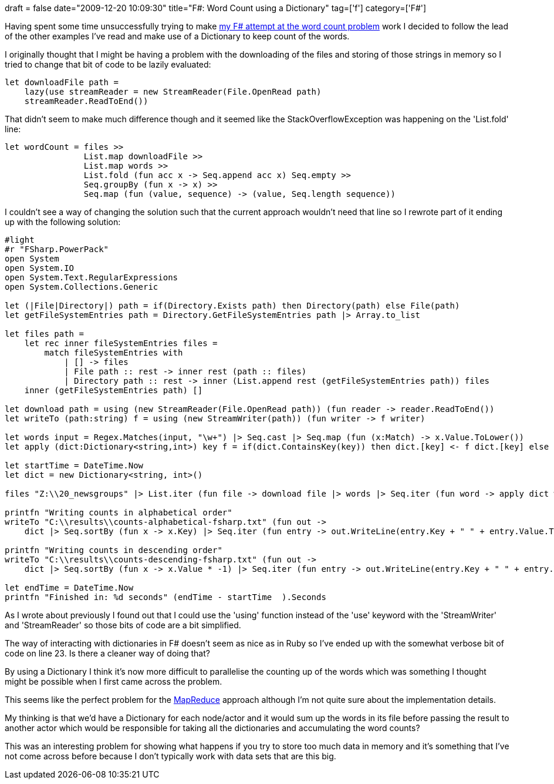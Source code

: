 +++
draft = false
date="2009-12-20 10:09:30"
title="F#: Word Count using a Dictionary"
tag=['f']
category=['F#']
+++

Having spent some time unsuccessfully trying to make http://www.markhneedham.com/blog/2009/12/18/f-word-count-a-somewhat-failed-attempt/[my F# attempt at the word count problem] work I decided to follow the lead of the other examples I've read and make use of a Dictionary to keep count of the words.

I originally thought that I might be having a problem with the downloading of the files and storing of those strings in memory so I tried to change that bit of code to be lazily evaluated:

[source,ocaml]
----

let downloadFile path =
    lazy(use streamReader = new StreamReader(File.OpenRead path)
    streamReader.ReadToEnd())
----

That didn't seem to make much difference though and it seemed like the StackOverflowException was happening on the 'List.fold' line:

[source,ocaml]
----

let wordCount = files >>
                List.map downloadFile >>
                List.map words >>
                List.fold (fun acc x -> Seq.append acc x) Seq.empty >>
                Seq.groupBy (fun x -> x) >>
                Seq.map (fun (value, sequence) -> (value, Seq.length sequence))
----

I couldn't see a way of changing the solution such that the current approach wouldn't need that line so I rewrote part of it ending up with the following solution:

[source,ocaml]
----

#light
#r "FSharp.PowerPack"
open System
open System.IO
open System.Text.RegularExpressions
open System.Collections.Generic

let (|File|Directory|) path = if(Directory.Exists path) then Directory(path) else File(path)
let getFileSystemEntries path = Directory.GetFileSystemEntries path |> Array.to_list

let files path =
    let rec inner fileSystemEntries files =
        match fileSystemEntries with
            | [] -> files
            | File path :: rest -> inner rest (path :: files)
            | Directory path :: rest -> inner (List.append rest (getFileSystemEntries path)) files
    inner (getFileSystemEntries path) []

let download path = using (new StreamReader(File.OpenRead path)) (fun reader -> reader.ReadToEnd())
let writeTo (path:string) f = using (new StreamWriter(path)) (fun writer -> f writer)

let words input = Regex.Matches(input, "\w+") |> Seq.cast |> Seq.map (fun (x:Match) -> x.Value.ToLower())
let apply (dict:Dictionary<string,int>) key f = if(dict.ContainsKey(key)) then dict.[key] <- f dict.[key] else dict.[key] <- f 0

let startTime = DateTime.Now
let dict = new Dictionary<string, int>()

files "Z:\\20_newsgroups" |> List.iter (fun file -> download file |> words |> Seq.iter (fun word -> apply dict word ((+) 1) ))

printfn "Writing counts in alphabetical order"
writeTo "C:\\results\\counts-alphabetical-fsharp.txt" (fun out ->
    dict |> Seq.sortBy (fun x -> x.Key) |> Seq.iter (fun entry -> out.WriteLine(entry.Key + " " + entry.Value.ToString())))

printfn "Writing counts in descending order"
writeTo "C:\\results\\counts-descending-fsharp.txt" (fun out ->
    dict |> Seq.sortBy (fun x -> x.Value * -1) |> Seq.iter (fun entry -> out.WriteLine(entry.Key + " " + entry.Value.ToString())))

let endTime = DateTime.Now
printfn "Finished in: %d seconds" (endTime - startTime  ).Seconds
----

As I wrote about previously I found out that I could use the 'using' function instead of the 'use' keyword with the 'StreamWriter' and 'StreamReader' so those bits of code are a bit simplified.

The way of interacting with dictionaries in F# doesn't seem as nice as in Ruby so I've ended up with the somewhat verbose bit of code on line 23. Is there a cleaner way of doing that?

By using a Dictionary I think it's now more difficult to parallelise the counting up of the words which was something I thought might be possible when I first came across the problem.

This seems like the perfect problem for the http://en.wikipedia.org/wiki/MapReduce[MapReduce] approach although I'm not quite sure about the implementation details.

My thinking is that we'd have a Dictionary for each node/actor and it would sum up the words in its file before passing the result to another actor which would be responsible for taking all the dictionaries and accumulating the word counts?

This was an interesting problem for showing what happens if you try to store too much data in memory and it's something that I've not come across before because I don't typically work with data sets that are this big.
